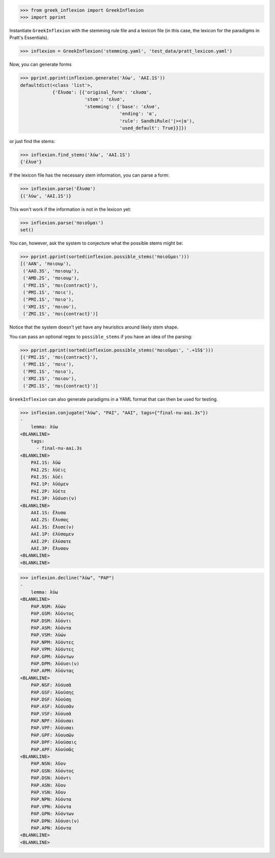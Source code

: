 >>> from greek_inflexion import GreekInflexion
>>> import pprint

Instantiate ``GreekInflexion`` with the stemming rule file and a lexicon file
(in this case, the lexicon for the paradigms in Pratt's Essentials).

>>> inflexion = GreekInflexion('stemming.yaml', 'test_data/pratt_lexicon.yaml')

Now, you can generate forms

>>> pprint.pprint(inflexion.generate('λύω', 'AAI.1S'))
defaultdict(<class 'list'>,
            {'ἔλυσα': [{'original_form': 'ελυσα',
                        'stem': 'ελυσ',
                        'stemming': {'base': 'ελυσ',
                                     'ending': 'α',
                                     'rule': SandhiRule('|><|α'),
                                     'used_default': True}}]})

or just find the stems:

>>> inflexion.find_stems('λύω', 'AAI.1S')
{'ἐλυσ'}


If the lexicon file has the necessary stem information, you can parse a form:

>>> inflexion.parse('ἔλυσα')
{('λύω', 'AAI.1S')}

This won't work if the information is not in the lexicon yet:

>>> inflexion.parse('ποιοῦμαι')
set()

You can, however, ask the system to conjecture what the possible stems might
be:

>>> pprint.pprint(sorted(inflexion.possible_stems('ποιοῦμαι')))
[('AAN', 'ποιουμ'),
 ('AAO.3S', 'ποιουμ'),
 ('AMD.2S', 'ποιουμ'),
 ('FMI.1S', 'ποι{contract}'),
 ('PMI.1S', 'ποιε'),
 ('PMI.1S', 'ποιο'),
 ('XMI.1S', 'ποιου'),
 ('ZMI.1S', 'ποι{contract}')]

Notice that the system doesn't yet have any heuristics around likely stem
shape.

You can pass an optional regex to ``possible_stems`` if you have an idea of the
parsing:

>>> pprint.pprint(sorted(inflexion.possible_stems('ποιοῦμαι', '.+1S$')))
[('FMI.1S', 'ποι{contract}'),
 ('PMI.1S', 'ποιε'),
 ('PMI.1S', 'ποιο'),
 ('XMI.1S', 'ποιου'),
 ('ZMI.1S', 'ποι{contract}')]


``GreekInflexion`` can also generate paradigms in a YAML format that can then
be used for testing.

>>> inflexion.conjugate("λύω", "PAI", "AAI", tags={"final-nu-aai.3s"})
-
    lemma: λύω
<BLANKLINE>
    tags:
      - final-nu-aai.3s
<BLANKLINE>
    PAI.1S: λῡ́ω
    PAI.2S: λῡ́εις
    PAI.3S: λῡ́ει
    PAI.1P: λῡ́ομεν
    PAI.2P: λῡ́ετε
    PAI.3P: λῡ́ουσι(ν)
<BLANKLINE>
    AAI.1S: ἔλυσα
    AAI.2S: ἔλυσας
    AAI.3S: ἔλυσε(ν)
    AAI.1P: ἐλύσαμεν
    AAI.2P: ἐλύσατε
    AAI.3P: ἔλυσαν
<BLANKLINE>
<BLANKLINE>


>>> inflexion.decline("λύω", "PAP")
-
    lemma: λύω
<BLANKLINE>
    PAP.NSM: λῡ́ων
    PAP.GSM: λῡ́οντος
    PAP.DSM: λῡ́οντι
    PAP.ASM: λῡ́οντα
    PAP.VSM: λῡ́ων
    PAP.NPM: λῡ́οντες
    PAP.VPM: λῡ́οντες
    PAP.GPM: λῡόντων
    PAP.DPM: λῡ́ουσι(ν)
    PAP.APM: λῡ́οντας
<BLANKLINE>
    PAP.NSF: λῡ́ουσᾰ
    PAP.GSF: λῡούσης
    PAP.DSF: λῡούσῃ
    PAP.ASF: λῡ́ουσᾰν
    PAP.VSF: λῡ́ουσᾰ
    PAP.NPF: λῡ́ουσαι
    PAP.VPF: λῡ́ουσαι
    PAP.GPF: λῡουσῶν
    PAP.DPF: λῡούσαις
    PAP.APF: λῡούσᾱς
<BLANKLINE>
    PAP.NSN: λῦον
    PAP.GSN: λῡ́οντος
    PAP.DSN: λῡ́οντι
    PAP.ASN: λῦον
    PAP.VSN: λῦον
    PAP.NPN: λῡ́οντα
    PAP.VPN: λῡ́οντα
    PAP.GPN: λῡόντων
    PAP.DPN: λῡ́ουσι(ν)
    PAP.APN: λῡ́οντα
<BLANKLINE>
<BLANKLINE>
